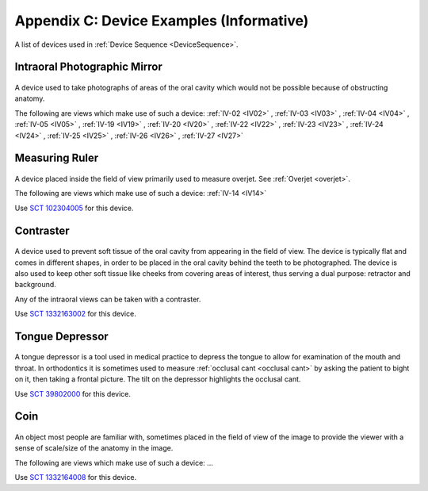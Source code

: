 .. _device_examples:

Appendix C: Device Examples (Informative)
=========================================

A list of devices used in :ref:`Device Sequence <DeviceSequence>`.

Intraoral Photographic Mirror
+++++++++++++++++++++++++++++

.. figure:: ../../images-static/intraoral_mirror.jpg
    :class: with-border with-shadow float-left
    :align: center
    :scale: 25 
    :alt: Photograph of an orthodontic intraoral mirror.

A device used to take photographs of areas of the oral cavity which would not be possible because of obstructing anatomy. 

The following are views which make use of such a device: 
:ref:`IV-02 <IV02>`
, :ref:`IV-03 <IV03>`
, :ref:`IV-04 <IV04>`
, :ref:`IV-05 <IV05>`
, :ref:`IV-19 <IV19>`
, :ref:`IV-20 <IV20>`
, :ref:`IV-22 <IV22>`
, :ref:`IV-23 <IV23>`
, :ref:`IV-24 <IV24>`
, :ref:`IV-25 <IV25>`
, :ref:`IV-26 <IV26>`
, :ref:`IV-27 <IV27>`

..  rst-class::  clear-both

Measuring Ruler
+++++++++++++++

.. figure:: ../../images-static/measuring-ruler.jpg
    :class: with-border with-shadow float-left
    :align: center
    :scale: 10
    :alt: Photograph of an orthodontic measuring ruler.

A device placed inside the field of view primarily used to measure overjet. See :ref:`Overjet <overjet>`.

The following are views which make use of such a device: 
:ref:`IV-14 <IV14>`

Use `SCT 102304005 <https://browser.ihtsdotools.org/?perspective=full&conceptId1=102304005&edition=MAIN&release=&languages=en>`__ for this device.

Contraster
++++++++++

.. figure:: ../../images-static/contraster.jpg
    :class: with-border with-shadow float-left
    :align: center
    :scale: 10
    :alt: Photograph of an orthodontic contraster.

A device used to prevent soft tissue of the oral cavity from appearing in the field of view. The device is typically flat and comes in different shapes, in order to be placed in the oral cavity behind the teeth to be photographed. The device is also used to keep other soft tissue like cheeks from covering areas of interest, thus serving a dual purpose: retractor and background. 

Any of the intraoral views can be taken with a contraster. 

Use `SCT 1332163002 <https://browser.ihtsdotools.org/?perspective=full&conceptId1=1332163002&edition=MAIN&release=&languages=en>`__ for this device.

Tongue Depressor
++++++++++++++++

.. _tongue_depressor:

.. figure:: ../../images-static/tongue_depressor.jpg
    :class: with-border with-shadow float-left
    :align: center
    :scale: 100
    :alt: Photograph of tongue depressor device.

A tongue depressor is a tool used in medical practice to depress the tongue to allow for examination of the mouth and throat. In orthodontics it is sometimes used to measure :ref:`occlusal cant <occlusal cant>` by asking the patient to bight on it, then taking a frontal picture. The tilt on the depressor highlights the occlusal cant.

Use `SCT 39802000 <https://browser.ihtsdotools.org/?perspective=full&conceptId1=39802000&edition=MAIN&release=&languages=en>`__ for this device.

Coin
++++

.. figure:: ../../images-static/2023-lincoln-penny-uncirculated-obverse-philadelphia-768x768.jpg
    :class: with-border with-shadow float-left
    :align: center
    :scale: 10
    :alt: Photograph of a coin.

An object most people are familiar with, sometimes placed in the field of view of the image to provide the viewer with a sense of scale/size of the anatomy in the image.

The following are views which make use of such a device: ...

Use `SCT 1332164008 <https://browser.ihtsdotools.org/?perspective=full&conceptId1=1332164008&edition=MAIN&release=&languages=en>`__ for this device.